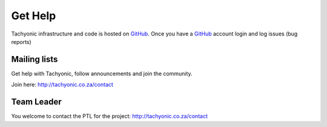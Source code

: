 .. _help:

Get Help
========

Tachyonic infrastructure and code is hosted on `GitHub <https://github.com/TachyonicProject/tachyonic>`_. Once you have a `GitHub <https://github.com/vision1983/nfw>`_ account login and log issues (bug reports)

Mailing lists
-------------
Get help with Tachyonic, follow announcements and join the community.

Join here: http://tachyonic.co.za/contact

Team Leader
-----------
You welcome to contact the PTL for the project: http://tachyonic.co.za/contact
